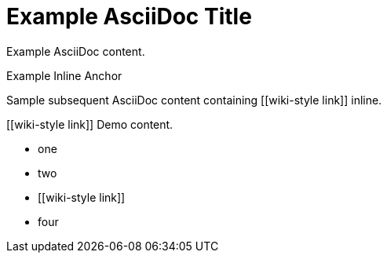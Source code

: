 = Example AsciiDoc Title

Example AsciiDoc content.

[[example-inline-anchor]]Example Inline Anchor

Sample subsequent AsciiDoc content containing [[wiki-style link]] inline.

[[wiki-style link]] Demo content.

- one
- two
- [[wiki-style link]]
- four
